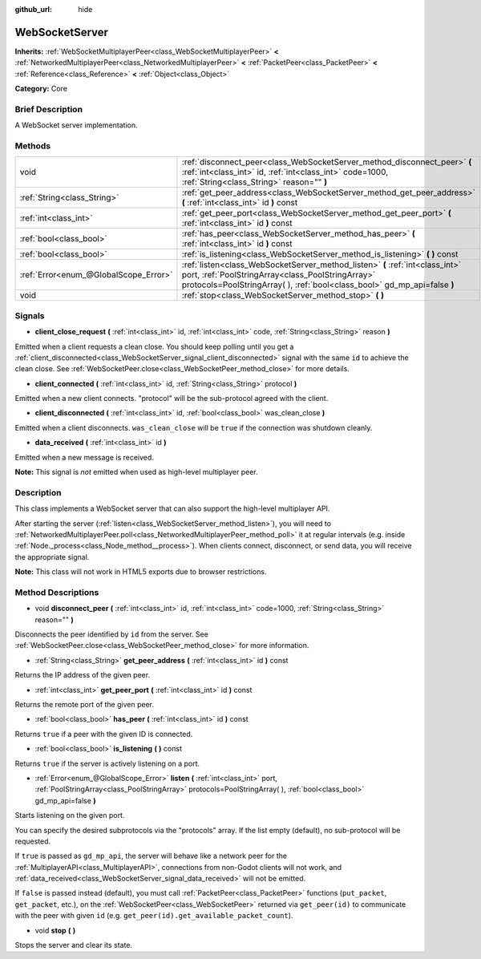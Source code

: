 :github_url: hide

.. Generated automatically by doc/tools/makerst.py in Godot's source tree.
.. DO NOT EDIT THIS FILE, but the WebSocketServer.xml source instead.
.. The source is found in doc/classes or modules/<name>/doc_classes.

.. _class_WebSocketServer:

WebSocketServer
===============

**Inherits:** :ref:`WebSocketMultiplayerPeer<class_WebSocketMultiplayerPeer>` **<** :ref:`NetworkedMultiplayerPeer<class_NetworkedMultiplayerPeer>` **<** :ref:`PacketPeer<class_PacketPeer>` **<** :ref:`Reference<class_Reference>` **<** :ref:`Object<class_Object>`

**Category:** Core

Brief Description
-----------------

A WebSocket server implementation.

Methods
-------

+---------------------------------------+-----------------------------------------------------------------------------------------------------------------------------------------------------------------------------------------------------------------+
| void                                  | :ref:`disconnect_peer<class_WebSocketServer_method_disconnect_peer>` **(** :ref:`int<class_int>` id, :ref:`int<class_int>` code=1000, :ref:`String<class_String>` reason="" **)**                               |
+---------------------------------------+-----------------------------------------------------------------------------------------------------------------------------------------------------------------------------------------------------------------+
| :ref:`String<class_String>`           | :ref:`get_peer_address<class_WebSocketServer_method_get_peer_address>` **(** :ref:`int<class_int>` id **)** const                                                                                               |
+---------------------------------------+-----------------------------------------------------------------------------------------------------------------------------------------------------------------------------------------------------------------+
| :ref:`int<class_int>`                 | :ref:`get_peer_port<class_WebSocketServer_method_get_peer_port>` **(** :ref:`int<class_int>` id **)** const                                                                                                     |
+---------------------------------------+-----------------------------------------------------------------------------------------------------------------------------------------------------------------------------------------------------------------+
| :ref:`bool<class_bool>`               | :ref:`has_peer<class_WebSocketServer_method_has_peer>` **(** :ref:`int<class_int>` id **)** const                                                                                                               |
+---------------------------------------+-----------------------------------------------------------------------------------------------------------------------------------------------------------------------------------------------------------------+
| :ref:`bool<class_bool>`               | :ref:`is_listening<class_WebSocketServer_method_is_listening>` **(** **)** const                                                                                                                                |
+---------------------------------------+-----------------------------------------------------------------------------------------------------------------------------------------------------------------------------------------------------------------+
| :ref:`Error<enum_@GlobalScope_Error>` | :ref:`listen<class_WebSocketServer_method_listen>` **(** :ref:`int<class_int>` port, :ref:`PoolStringArray<class_PoolStringArray>` protocols=PoolStringArray(  ), :ref:`bool<class_bool>` gd_mp_api=false **)** |
+---------------------------------------+-----------------------------------------------------------------------------------------------------------------------------------------------------------------------------------------------------------------+
| void                                  | :ref:`stop<class_WebSocketServer_method_stop>` **(** **)**                                                                                                                                                      |
+---------------------------------------+-----------------------------------------------------------------------------------------------------------------------------------------------------------------------------------------------------------------+

Signals
-------

.. _class_WebSocketServer_signal_client_close_request:

- **client_close_request** **(** :ref:`int<class_int>` id, :ref:`int<class_int>` code, :ref:`String<class_String>` reason **)**

Emitted when a client requests a clean close. You should keep polling until you get a :ref:`client_disconnected<class_WebSocketServer_signal_client_disconnected>` signal with the same ``id`` to achieve the clean close. See :ref:`WebSocketPeer.close<class_WebSocketPeer_method_close>` for more details.

.. _class_WebSocketServer_signal_client_connected:

- **client_connected** **(** :ref:`int<class_int>` id, :ref:`String<class_String>` protocol **)**

Emitted when a new client connects. "protocol" will be the sub-protocol agreed with the client.

.. _class_WebSocketServer_signal_client_disconnected:

- **client_disconnected** **(** :ref:`int<class_int>` id, :ref:`bool<class_bool>` was_clean_close **)**

Emitted when a client disconnects. ``was_clean_close`` will be ``true`` if the connection was shutdown cleanly.

.. _class_WebSocketServer_signal_data_received:

- **data_received** **(** :ref:`int<class_int>` id **)**

Emitted when a new message is received.

**Note:** This signal is *not* emitted when used as high-level multiplayer peer.

Description
-----------

This class implements a WebSocket server that can also support the high-level multiplayer API.

After starting the server (:ref:`listen<class_WebSocketServer_method_listen>`), you will need to :ref:`NetworkedMultiplayerPeer.poll<class_NetworkedMultiplayerPeer_method_poll>` it at regular intervals (e.g. inside :ref:`Node._process<class_Node_method__process>`). When clients connect, disconnect, or send data, you will receive the appropriate signal.

**Note:** This class will not work in HTML5 exports due to browser restrictions.

Method Descriptions
-------------------

.. _class_WebSocketServer_method_disconnect_peer:

- void **disconnect_peer** **(** :ref:`int<class_int>` id, :ref:`int<class_int>` code=1000, :ref:`String<class_String>` reason="" **)**

Disconnects the peer identified by ``id`` from the server. See :ref:`WebSocketPeer.close<class_WebSocketPeer_method_close>` for more information.

.. _class_WebSocketServer_method_get_peer_address:

- :ref:`String<class_String>` **get_peer_address** **(** :ref:`int<class_int>` id **)** const

Returns the IP address of the given peer.

.. _class_WebSocketServer_method_get_peer_port:

- :ref:`int<class_int>` **get_peer_port** **(** :ref:`int<class_int>` id **)** const

Returns the remote port of the given peer.

.. _class_WebSocketServer_method_has_peer:

- :ref:`bool<class_bool>` **has_peer** **(** :ref:`int<class_int>` id **)** const

Returns ``true`` if a peer with the given ID is connected.

.. _class_WebSocketServer_method_is_listening:

- :ref:`bool<class_bool>` **is_listening** **(** **)** const

Returns ``true`` if the server is actively listening on a port.

.. _class_WebSocketServer_method_listen:

- :ref:`Error<enum_@GlobalScope_Error>` **listen** **(** :ref:`int<class_int>` port, :ref:`PoolStringArray<class_PoolStringArray>` protocols=PoolStringArray(  ), :ref:`bool<class_bool>` gd_mp_api=false **)**

Starts listening on the given port.

You can specify the desired subprotocols via the "protocols" array. If the list empty (default), no sub-protocol will be requested.

If ``true`` is passed as ``gd_mp_api``, the server will behave like a network peer for the :ref:`MultiplayerAPI<class_MultiplayerAPI>`, connections from non-Godot clients will not work, and :ref:`data_received<class_WebSocketServer_signal_data_received>` will not be emitted.

If ``false`` is passed instead (default), you must call :ref:`PacketPeer<class_PacketPeer>` functions (``put_packet``, ``get_packet``, etc.), on the :ref:`WebSocketPeer<class_WebSocketPeer>` returned via ``get_peer(id)`` to communicate with the peer with given ``id`` (e.g. ``get_peer(id).get_available_packet_count``).

.. _class_WebSocketServer_method_stop:

- void **stop** **(** **)**

Stops the server and clear its state.

